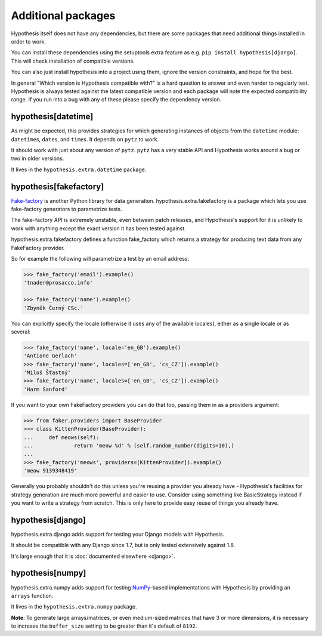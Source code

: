 ===================
Additional packages
===================

Hypothesis itself does not have any dependencies, but there are some packages that
need additional things installed in order to work.

You can install these dependencies using the setuptools extra feature as e.g.
``pip install hypothesis[django]``. This will check installation of compatible versions.

You can also just install hypothesis into a project using them, ignore the version
constraints, and hope for the best.

In general "Which version is Hypothesis compatible with?" is a hard question to answer
and even harder to regularly test. Hypothesis is always tested against the latest
compatible version and each package will note the expected compatibility range. If
you run into a bug with any of these please specify the dependency version.

--------------------
hypothesis[datetime]
--------------------

As might be expected, this provides strategies for which generating instances
of objects from the ``datetime`` module: ``datetime``\s, ``date``\s, and
``time``\s. It depends on ``pytz`` to work.

It should work with just about any version of ``pytz``. ``pytz`` has a very
stable API and Hypothesis works around a bug or two in older versions.

It lives in the ``hypothesis.extra.datetime`` package.


.. method:: datetimes(allow_naive=None, timezones=None, min_year=None, \
                      max_year=None)

    This strategy generates ``datetime`` objects. For example:

    .. code-block:: pycon

      >>> from hypothesis.extra.datetime import datetimes
      >>> datetimes().example()
      datetime.datetime(1705, 1, 20, 0, 32, 0, 973139, tzinfo=<DstTzInfo 'Israel...
      >>> datetimes().example()
      datetime.datetime(7274, 6, 9, 23, 0, 31, 75498, tzinfo=<DstTzInfo 'America...

    As you can see, it produces years from quite a wide range. If you want to
    narrow it down you can ask for a more specific range of years:

    .. code-block:: pycon

      >>> datetimes(min_year=2001, max_year=2010).example()
      datetime.datetime(2010, 7, 7, 0, 15, 0, 614034, tzinfo=<DstTzInfo 'Pacif...
      >>> datetimes(min_year=2001, max_year=2010).example()
      datetime.datetime(2006, 9, 26, 22, 0, 0, 220365, tzinfo=<DstTzInfo 'Asia...

    You can also specify timezones:

    .. code-block:: pycon

      >>> import pytz
      >>> pytz.all_timezones[:3]
      ['Africa/Abidjan', 'Africa/Accra', 'Africa/Addis_Ababa']
      >>> datetimes(timezones=pytz.all_timezones[:3]).example()
      datetime.datetime(6257, 8, 21, 13, 6, 24, 8751, tzinfo=<DstTzInfo 'Africa/Accra' GMT0:00:00 STD>)
      >>> datetimes(timezones=pytz.all_timezones[:3]).example()
      datetime.datetime(7851, 2, 3, 0, 0, 0, 767400, tzinfo=<DstTzInfo 'Africa/Accra' GMT0:00:00 STD>)
      >>> datetimes(timezones=pytz.all_timezones[:3]).example()
      datetime.datetime(8262, 6, 22, 16, 0, 0, 154235, tzinfo=<DstTzInfo 'Africa/Abidjan' GMT0:00:00 STD>)

    If the set of timezones is empty you will get a naive datetime:

    .. code-block:: pycon

      >>> datetimes(timezones=[]).example()
      datetime.datetime(918, 11, 26, 2, 0, 35, 916439)

    You can also explicitly get a mix of naive and non-naive datetimes if you
    want:

    .. code-block:: pycon

        >>> datetimes(allow_naive=True).example()
        datetime.datetime(2433, 3, 20, 0, 0, 44, 460383, tzinfo=<DstTzInfo 'Asia/Hovd' HOVT+7:00:00 STD>)
        >>> datetimes(allow_naive=True).example()
        datetime.datetime(7003, 1, 22, 0, 0, 52, 401259)


.. method:: dates(min_year=None, max_year=None)

    This strategy generates ``date`` objects. For example:

    .. code-block:: pycon

        >>> from hypothesis.extra.datetime import dates
        >>> dates().example()
        datetime.date(1687, 3, 23)
        >>> dates().example()
        datetime.date(9565, 5, 2)

    Again, you can restrict the range with the ``min_year`` and ``max_year``
    arguments.


.. method:: times(allow_naive=None, timezones=None)

    This strategy generates ``time`` objects. For example:

    .. code-block:: pycon

        >>> from hypothesis.extra.datetime import times
        >>> times().example()
        datetime.time(0, 15, 55, 188712, tzinfo=<DstTzInfo 'US/Hawaii' LMT-1 day, 13:29:00 STD>)
        >>> times().example()
        datetime.time(9, 0, 47, 959374, tzinfo=<DstTzInfo 'Pacific/Bougainville' BST+11:00:00 STD>)

    The ``allow_naive`` and ``timezones`` arguments act the same as the datetimes strategy.


-----------------------
hypothesis[fakefactory]
-----------------------

`Fake-factory <https://pypi.python.org/pypi/fake-factory>`_ is another Python
library for data generation. hypothesis.extra.fakefactory is a package which
lets you use fake-factory generators to parametrize tests.

The fake-factory API is extremely unstable, even between patch releases, and
Hypothesis's support for it is unlikely to work with anything except the exact
version it has been tested against.

hypothesis.extra.fakefactory defines a function fake_factory which returns a
strategy for producing text data from any FakeFactory provider.

So for example the following will parametrize a test by an email address:


.. code-block:: pycon

    >>> fake_factory('email').example()
    'tnader@prosacco.info'

    >>> fake_factory('name').example()
    'Zbyněk Černý CSc.'

You can explicitly specify the locale (otherwise it uses any of the available
locales), either as a single locale or as several:

.. code-block:: pycon

    >>> fake_factory('name', locale='en_GB').example()
    'Antione Gerlach'
    >>> fake_factory('name', locales=['en_GB', 'cs_CZ']).example()
    'Miloš Šťastný'
    >>> fake_factory('name', locales=['en_GB', 'cs_CZ']).example()
    'Harm Sanford'

If you want to your own FakeFactory providers you can do that too, passing them
in as a providers argument:

.. code-block:: pycon

    >>> from faker.providers import BaseProvider
    >>> class KittenProvider(BaseProvider):
    ...     def meows(self):
    ...             return 'meow %d' % (self.random_number(digits=10),)
    ...
    >>> fake_factory('meows', providers=[KittenProvider]).example()
    'meow 9139348419'

Generally you probably shouldn't do this unless you're reusing a provider you
already have - Hypothesis's facilities for strategy generation are much more
powerful and easier to use. Consider using something like BasicStrategy instead
if you want to write a strategy from scratch. This is only here to provide easy
reuse of things you already have.

------------------
hypothesis[django]
------------------

hypothesis.extra.django adds support for testing your Django models with Hypothesis.

It should be compatible with any Django since 1.7, but is only tested extensively
against 1.8.

It's large enough that it is :doc:`documented elsewhere <django>`.

------------------
hypothesis[numpy]
------------------

hypothesis.extra.numpy adds support for testing 
`NumPy <http://www.numpy.org/>`_-based implementations with Hypothesis by 
providing an ``arrays`` function.

It lives in the ``hypothesis.extra.numpy`` package.

.. method:: arrays(dtype, shape, elements=None)

    Arrays of specified `dtype` and `shape` are generated for example 
    like this:

    .. code-block:: pycon

      >>> import numpy as np
      >>> arrays(np.int8, (2, 3)).example()
      array([[-8,  6,  3],
             [-6,  4,  6]], dtype=int8)


    However, to obtain more fine grained control over the elements, use
    the `elements` keyword (see also :doc:`What you can generate and how <data>`):

    .. code-block:: pycon

      >>> import numpy as np
      >>> from hypothesis.strategies import floats
      >>> arrays(np.float, 3, elements=floats(min_value=0, max_value=1)).example()
      array([ 0.88974794,  0.77387938,  0.1977879 ])

    By combining different strategies, the shape of the array can be modified as well:

    .. code-block:: pycon

      >>> import numpy as np
      >>> from hypothesis.strategies import integers, floats
      >>>
      >>> def rnd_len_arrays(dtype, min_len=0, max_len=3, elements=None):
      ...     lengths = integers(min_value=min_len, max_value=max_len)
      ...     return lengths.flatmap(lambda n: arrays(dtype, n, elements=elements))
      ... 
      >>> 
      >>> rla = rnd_len_arrays(np.int8)
      >>> rla.example()
      array([], dtype=int8)
      >>> rla.example()
      array([-2], dtype=int8)
      >>> rla.example()
      array([ 7, -6, -2], dtype=int8)

**Note**: To generate large arrays/matrices, or even medium-sized matrices that
have 3 or more dimensions, it is necessary to increase the ``buffer_size``
setting to be greater than it's default of ``8192``.
